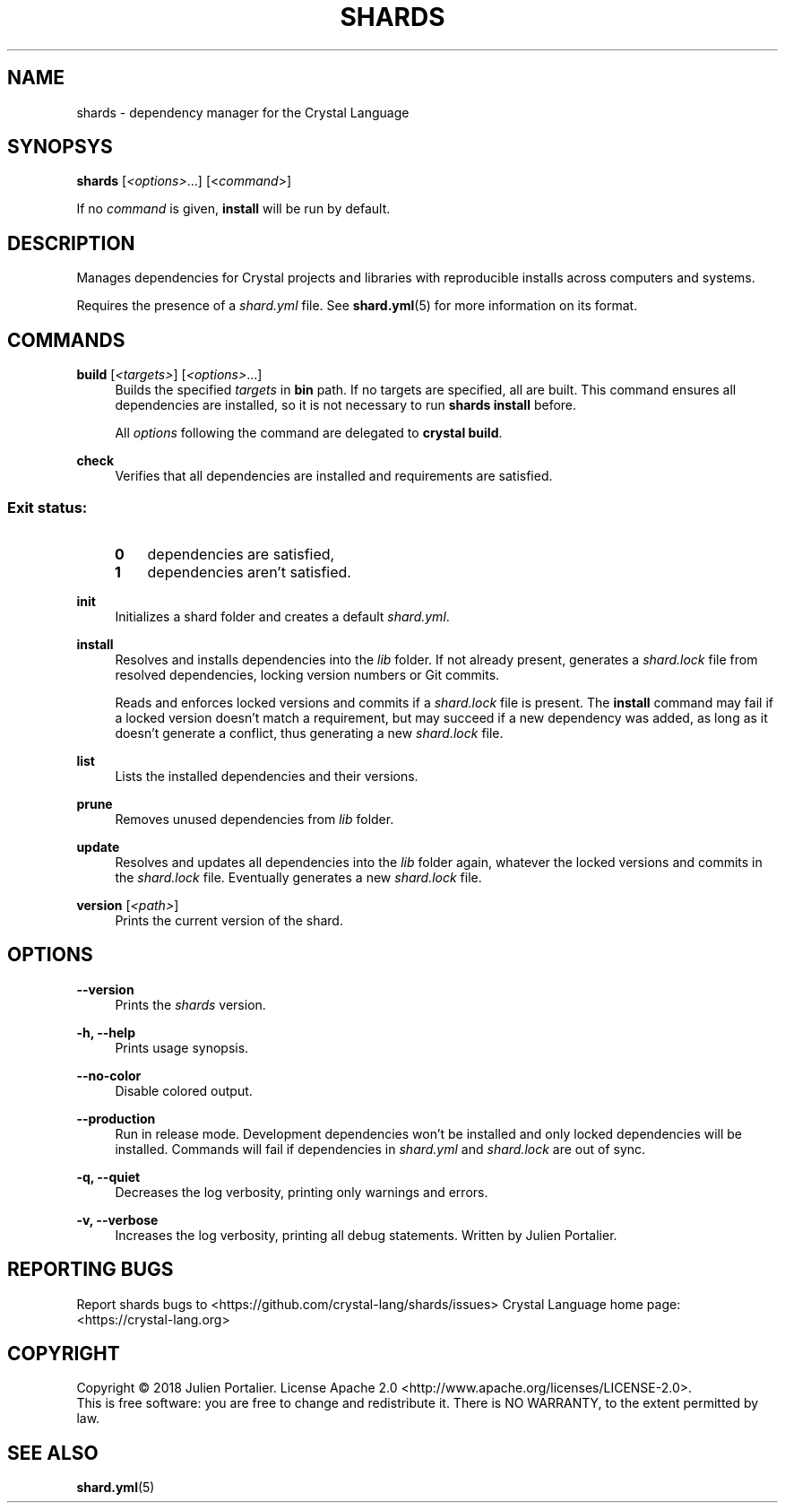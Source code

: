 .TH SHARDS "1" "September 2018" "shards 0.8.1" "User Commands"
.SH NAME
shards \- dependency manager for the Crystal Language
.SH SYNOPSYS
.B
shards
[\fI<options>\fR...] [<\fIcommand\fR>]
.PP
If no \fIcommand\fR is given, \fBinstall\fR will be run by default.
.SH DESCRIPTION
.PP
Manages dependencies for Crystal projects and libraries with reproducible
installs across computers and systems.
.PP
Requires the presence of a \fIshard.yml\fR file. See \fBshard.yml\fR(5) for
more information on its format.
.SH COMMANDS
.PP
\fBbuild\fR [\fI<targets>\fR] [\fI<options>\fR...]
.RS 4
Builds the specified \fItargets\fR in \fBbin\fR path. If no targets are specified, all are built.
This command ensures all dependencies are installed, so it is not necessary to run \fBshards install\fR before.
.PP
All \fIoptions\fP following the command are delegated to \fBcrystal build\fR.
.RE
.PP
\fBcheck\fR
.RS 4
Verifies that all dependencies are installed and requirements are satisfied.
.SS
.RS 4
Exit status:
.PP
.TP 3
\fB0\fR
dependencies are satisfied,
.TP 3
\fB1\fR
dependencies aren't satisfied.
.RE
.PP
\fBinit\fR
.RS 4
Initializes a shard folder and creates a default \fIshard.yml\fR.
.RE
.PP
\fBinstall\fR
.RS 4
Resolves and installs dependencies into the \fIlib\fR folder. If not already
present, generates a \fIshard.lock\fR file from resolved dependencies, locking
version numbers or Git commits.
.PP
Reads and enforces locked versions and commits if a \fIshard.lock\fR file is
present. The \fBinstall\fR command may fail if a locked version doesn't match
a requirement, but may succeed if a new dependency was added, as long as it
doesn't generate a conflict, thus generating a new \fIshard.lock\fR file.
.RE
.PP
\fBlist\fR
.RS 4
Lists the installed dependencies and their versions.
.RE
.PP
\fBprune\fR
.RS 4
Removes unused dependencies from \fIlib\fR folder.
.RE
.PP
\fBupdate\fR
.RS 4
Resolves and updates all dependencies into the \fIlib\fR folder again,
whatever the locked versions and commits in the \fIshard.lock\fR file.
Eventually generates a new \fIshard.lock\fR file.
.RE
.PP
\fBversion\fR [\fI<path>\fR]
.RS 4
Prints the current version of the shard.
.RE
.SH OPTIONS
.PP
\fB\-\-version\fR
.RS 4
Prints the \fIshards\fR version.
.RE
.PP
\fB\-h, \-\-help\fR
.RS 4
Prints usage synopsis.
.RE
.PP
\fB\-\-no-color\fR
.RS 4
Disable colored output.
.RE
.PP
\fB\-\-production\fR
.RS 4
Run in release mode. Development dependencies won't be installed and only
locked dependencies will be installed. Commands will fail if dependencies in
\fIshard.yml\fR and \fIshard.lock\fR are out of sync.
.RE
.PP
\fB\-q, \-\-quiet\fR
.RS 4
Decreases the log verbosity, printing only warnings and errors.
.RE
.PP
\fB\-v, \-\-verbose\fR
.RS 4
Increases the log verbosity, printing all debug statements.
.REAUTHOR
Written by Julien Portalier.
.SH "REPORTING BUGS"
Report shards bugs to <https://github.com/crystal-lang/shards/issues>
Crystal Language home page: <https://crystal-lang.org>
.SH COPYRIGHT
Copyright \(co 2018 Julien Portalier.
License Apache 2.0 <http://www.apache.org/licenses/LICENSE-2.0>.
.br
This is free software: you are free to change and redistribute it.
There is NO WARRANTY, to the extent permitted by law.
.SH "SEE ALSO"
\fBshard.yml\fR(5)
